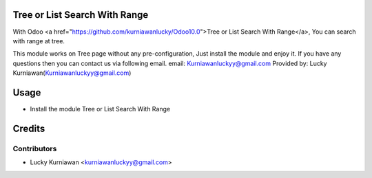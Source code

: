 Tree or List Search With Range
==============================
With Odoo <a href="https://github.com/kurniawanlucky/Odoo10.0">Tree or List Search With Range</a>,
You can search with range at tree.

This module works on Tree page without any pre-configuration, Just install the module and enjoy it.
If you have any questions then you can contact us via following email.
email: Kurniawanluckyy@gmail.com
Provided by: Lucky Kurniawan(Kurniawanluckyy@gmail.com)

Usage
=====

* Install the module Tree or List Search With Range

Credits
=======

Contributors
------------

* Lucky Kurniawan <kurniawanluckyy@gmail.com>
